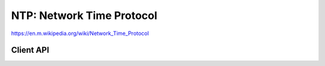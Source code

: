 NTP: Network Time Protocol
==========================

https://en.m.wikipedia.org/wiki/Network_Time_Protocol

Client API
----------

.. doxygengroup:: ntp
   :content-only:
   :members:
